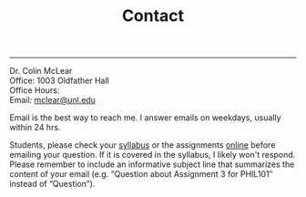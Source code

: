 #+TITLE: Contact

-----

Dr. Colin McLear\\
Office: 1003 Oldfather Hall\\
Office Hours: \\
Email: [[mailto:mclear@unl.edu][mclear@unl.edu]]

Email is the best way to reach me. I answer emails on weekdays, usually
within 24 hrs.

Students, please check your [[file:{filename}/extra/syllabus.html][syllabus]] or the assignments [[http://phil971.colinmclear.net/assignments][online]] before emailing
your question. If it is covered in the syllabus, I likely won't respond. Please
remember to include an informative subject line that summarizes the content of
your email (e.g. “Question about Assignment 3 for PHIL101″ instead of
“Question”).
